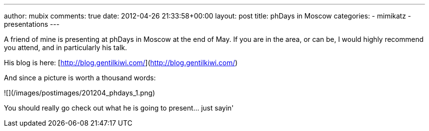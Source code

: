 ---
author: mubix
comments: true
date: 2012-04-26 21:33:58+00:00
layout: post
title: phDays in Moscow
categories:
- mimikatz
- presentations
---

A friend of mine is presenting at phDays in Moscow at the end of May. If you are in the area, or can be, I would highly recommend you attend, and in particularly his talk.

His blog is here: [http://blog.gentilkiwi.com/](http://blog.gentilkiwi.com/)

And since a picture is worth a thousand words:

![](/images/postimages/201204_phdays_1.png)

You should really go check out what he is going to present... just sayin'






